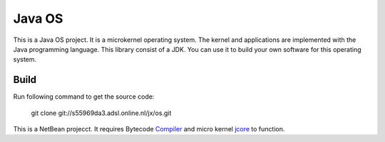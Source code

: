 Java OS
=======

This is a Java OS project. It is a microkernel operating system. The kernel and applications are implemented with the Java programming language.
This library consist of a JDK. You can use it to build your own software for this operating system.

Build
-----
Run following command to get the source code:

	 git clone git://s55969da3.adsl.online.nl/jx/os.git

This is a NetBean projecct. It requires Bytecode `Compiler <https://github.com/sPyOpenSource/compiler>`_ and micro kernel `jcore <https://github.com/sPyOpenSource/jcore>`_ to function.
